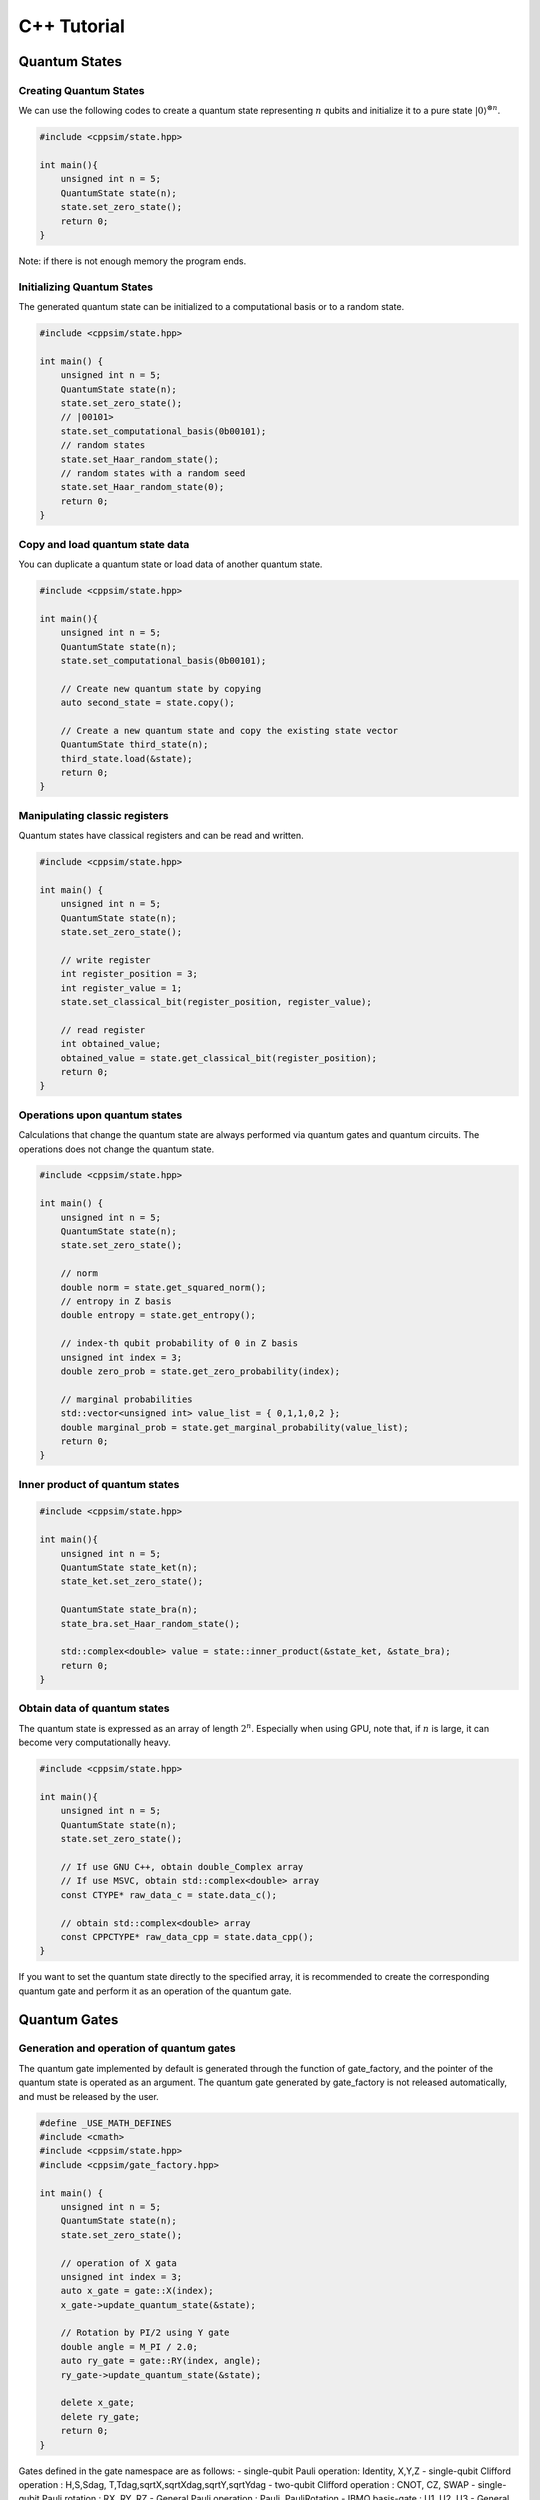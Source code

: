 C++ Tutorial
============

Quantum States
--------------

Creating Quantum States
~~~~~~~~~~~~~~~~~~~~~~~

We can use the following codes to create a quantum state representing
:math:`n` qubits and initialize it to a pure state
:math:`|0\rangle^{\otimes n}`.

.. code:: cpp

   #include <cppsim/state.hpp>

   int main(){
       unsigned int n = 5;
       QuantumState state(n);
       state.set_zero_state();
       return 0;
   }

Note: if there is not enough memory the program ends.

Initializing Quantum States
~~~~~~~~~~~~~~~~~~~~~~~~~~~

The generated quantum state can be initialized to a computational basis
or to a random state.

.. code:: cpp

   #include <cppsim/state.hpp>

   int main() {
       unsigned int n = 5;
       QuantumState state(n);
       state.set_zero_state();
       // |00101>
       state.set_computational_basis(0b00101);
       // random states
       state.set_Haar_random_state();
       // random states with a random seed
       state.set_Haar_random_state(0);
       return 0;
   }

Copy and load quantum state data
~~~~~~~~~~~~~~~~~~~~~~~~~~~~~~~~

You can duplicate a quantum state or load data of another quantum state.

.. code:: cpp

   #include <cppsim/state.hpp>

   int main(){
       unsigned int n = 5;
       QuantumState state(n);
       state.set_computational_basis(0b00101);

       // Create new quantum state by copying
       auto second_state = state.copy();

       // Create a new quantum state and copy the existing state vector
       QuantumState third_state(n);
       third_state.load(&state);
       return 0;
   }

Manipulating classic registers
~~~~~~~~~~~~~~~~~~~~~~~~~~~~~~

Quantum states have classical registers and can be read and written.

.. code:: cpp

   #include <cppsim/state.hpp>

   int main() {
       unsigned int n = 5;
       QuantumState state(n);
       state.set_zero_state();

       // write register
       int register_position = 3;
       int register_value = 1;
       state.set_classical_bit(register_position, register_value);

       // read register
       int obtained_value;
       obtained_value = state.get_classical_bit(register_position);
       return 0;
   }

Operations upon quantum states
~~~~~~~~~~~~~~~~~~~~~~~~~~~~~~

Calculations that change the quantum state are always performed via
quantum gates and quantum circuits. The operations does not change the
quantum state.

.. code:: cpp

   #include <cppsim/state.hpp>

   int main() {
       unsigned int n = 5;
       QuantumState state(n);
       state.set_zero_state();

       // norm
       double norm = state.get_squared_norm();
       // entropy in Z basis
       double entropy = state.get_entropy();

       // index-th qubit probability of 0 in Z basis
       unsigned int index = 3;
       double zero_prob = state.get_zero_probability(index);

       // marginal probabilities
       std::vector<unsigned int> value_list = { 0,1,1,0,2 };
       double marginal_prob = state.get_marginal_probability(value_list);
       return 0;
   }

Inner product of quantum states
~~~~~~~~~~~~~~~~~~~~~~~~~~~~~~~

.. code:: cpp

   #include <cppsim/state.hpp>

   int main(){
       unsigned int n = 5;
       QuantumState state_ket(n);
       state_ket.set_zero_state();

       QuantumState state_bra(n);
       state_bra.set_Haar_random_state();

       std::complex<double> value = state::inner_product(&state_ket, &state_bra);
       return 0;
   }

Obtain data of quantum states
~~~~~~~~~~~~~~~~~~~~~~~~~~~~~

The quantum state is expressed as an array of length :math:`2^n`.
Especially when using GPU, note that, if :math:`n` is large, it can
become very computationally heavy.

.. code:: cpp

   #include <cppsim/state.hpp>

   int main(){
       unsigned int n = 5;
       QuantumState state(n);
       state.set_zero_state();

       // If use GNU C++, obtain double_Complex array
       // If use MSVC, obtain std::complex<double> array
       const CTYPE* raw_data_c = state.data_c();

       // obtain std::complex<double> array
       const CPPCTYPE* raw_data_cpp = state.data_cpp();
   }

If you want to set the quantum state directly to the specified array, it
is recommended to create the corresponding quantum gate and perform it
as an operation of the quantum gate.

Quantum Gates
-------------

Generation and operation of quantum gates
~~~~~~~~~~~~~~~~~~~~~~~~~~~~~~~~~~~~~~~~~

The quantum gate implemented by default is generated through the
function of gate_factory, and the pointer of the quantum state is
operated as an argument. The quantum gate generated by gate_factory is
not released automatically, and must be released by the user.

.. code:: cpp

   #define _USE_MATH_DEFINES
   #include <cmath>
   #include <cppsim/state.hpp>
   #include <cppsim/gate_factory.hpp>

   int main() {
       unsigned int n = 5;
       QuantumState state(n);
       state.set_zero_state();

       // operation of X gata
       unsigned int index = 3;
       auto x_gate = gate::X(index);
       x_gate->update_quantum_state(&state);

       // Rotation by PI/2 using Y gate
       double angle = M_PI / 2.0;
       auto ry_gate = gate::RY(index, angle);
       ry_gate->update_quantum_state(&state);

       delete x_gate;
       delete ry_gate;
       return 0;
   }

Gates defined in the gate namespace are as follows: - single-qubit Pauli
operation: Identity, X,Y,Z - single-qubit Clifford operation : H,S,Sdag,
T,Tdag,sqrtX,sqrtXdag,sqrtY,sqrtYdag - two-qubit Clifford operation :
CNOT, CZ, SWAP - single-qubit Pauli rotation : RX, RY, RZ - General
Pauli operation : Pauli, PauliRotation - IBMQ basis-gate : U1, U2, U3 -
General gate : DenseMatrix - Measurement : Measurement - Noise :
BitFlipNoise, DephasingNoise, IndepenedentXZNoise, DepolarizingNoise

Combining quantum gates
~~~~~~~~~~~~~~~~~~~~~~~

By combining successively operating quantum gates, a new single quantum
gate can be generated. You have to release the synthesized gate
yourself.

.. code:: cpp

   #define _USE_MATH_DEFINES
   #include <cmath>
   #include <cppsim/state.hpp>
   #include <cppsim/gate_factory.hpp>
   #include <cppsim/gate_merge.hpp>
   #include <cppsim/gate_matrix.hpp>

   int main() {
       unsigned int n = 5;
       QuantumState state(n);
       state.set_zero_state();

       unsigned int index = 3;
       auto x_gate = gate::X(index);

       double angle = M_PI / 2.0;
       auto ry_gate = gate::RY(index, angle);

       // combine X, RY in the successive operation order 
       auto x_and_ry_gate = gate::merge(x_gate, ry_gate);

       x_and_ry_gate->update_quantum_state(&state);

       delete x_gate;
       delete ry_gate;
       delete x_and_ry_gate;
       return 0;
   }

Sum of quantum gate matrices
~~~~~~~~~~~~~~~~~~~~~~~~~~~~

The sum of quantum gate matrices elements can be obtained. (Please don’t
do this when there is control-qubit, because the operation is undefined
yet)

.. code:: cpp

   #define _USE_MATH_DEFINES
   #include <cmath>
   #include <cppsim/state.hpp>
   #include <cppsim/gate_factory.hpp>
   #include <cppsim/gate_merge.hpp>
   #include <cppsim/gate_matrix.hpp>

   int main() {
       auto gate00 = gate::merge(gate::P0(0), gate::P0(1));
       auto gate11 = gate::merge(gate::P1(0), gate::P1(1));
       // |00><00| + |11><11|
       auto proj_00_or_11 = gate::add(gate00, gate11);
       std::cout << proj_00_or_11 << std::endl;

       auto gate_ii_zz = gate::add(gate::Identity(0), gate::merge(gate::Z(0), gate::Z(1)));
       auto gate_ii_xx = gate::add(gate::Identity(0), gate::merge(gate::X(0), gate::X(1)));
       auto proj_00_plus_11 = gate::merge(gate_ii_zz, gate_ii_xx);
       // ((|00>+|11>)(<00|+<11|))/2 = (II + ZZ)(II + XX)/4
       proj_00_plus_11->multiply_scalar(0.25);
       std::cout << proj_00_plus_11 << std::endl;
       return 0;
   }

Special quantum gate and common quantum gate
~~~~~~~~~~~~~~~~~~~~~~~~~~~~~~~~~~~~~~~~~~~~

In cppsim, the basic quantum gates are devided in two ways: - Special
gate: There are dedicated speed-up functions for utilizing the special
gate. - Common gate: The matrices of the gate are consistent in
operating on other matrix.

The special gate is faster than the common gate because of the dedicated
functions. But in special gate, operations that change the function of a
quantum gate, such as increasing the number of control qubits, cannot be
performed later. This kind of change can be made only when the special
gate is transformed into common gate, which can be realized by
gate::convert_to_matrix_gate. Here’s an example:

.. code:: cpp

   #include <cppsim/state.hpp>
   #include <cppsim/gate_factory.hpp>
   #include <cppsim/gate_merge.hpp>
   #include <cppsim/gate_matrix.hpp>

   int main() {
       unsigned int n = 5;
       QuantumState state(n);
       state.set_zero_state();

       unsigned int index = 3;
       auto x_gate = gate::X(index);

       // Add control qubit so that only operates when 1st-qubit is 0
       auto x_mat_gate = gate::to_matrix_gate(x_gate);
       unsigned int control_index = 1;
       unsigned int control_with_value = 0;
       x_mat_gate->add_control_qubit(control_index, control_with_value);

       x_mat_gate->update_quantum_state(&state);

       delete x_gate;
       delete x_mat_gate;
       return 0;
   }

Please check the API documents for details of speacial quantum gate.

Obtain the gate matrix of quantum gate
~~~~~~~~~~~~~~~~~~~~~~~~~~~~~~~~~~~~~~

Gate matrix of generated quantum gate can be obtained, but gate matrices
do not include control qubit. Especially, be careful for those gates who
don’t have gate matrix (ex. n-qubit Pauli rotation gate), it takes
extremely long time and memory to obtain the matrix.

.. code:: cpp

   #include <iostream>
   #include <cppsim/state.hpp>
   #include <cppsim/gate_factory.hpp>
   #include <cppsim/gate_merge.hpp>

   int main(){
       unsigned int index = 3;
       auto x_gate = gate::X(index);

       // obtain the matrix element
       // ComplexMatrix is a complex matrix type with RowMajor by Eigen::MatrixXcd
       ComplexMatrix matrix;
       x_gate->set_matrix(matrix);
       std::cout << matrix << std::endl;
       return 0;
   }

Obtain information of quantum gate
~~~~~~~~~~~~~~~~~~~~~~~~~~~~~~~~~~

Debug information of quantum gate can be shown by using ostream. Note
that if the gate matrix of the quantum gate is very large, it takes a
long time. Quantum gates with dedicated functions do not display their
own gate matrix.

.. code:: cpp

   #include <iostream>
   #include <cppsim/state.hpp>
   #include <cppsim/gate_factory.hpp>
   #include <cppsim/gate_merge.hpp>

   int main(){

       unsigned int index = 3;
       auto x_gate = gate::X(index);

       std::cout << x_gate << std::endl;

       delete x_gate;
       return 0;
   }

Implement of common quantum gate
~~~~~~~~~~~~~~~~~~~~~~~~~~~~~~~~

cppsim implements various maps of quantum information in the following
forms. #### Unitary operation Implemented as quantum gate. ####
Projection operator and Kraus operator, etc. Implemented as quantum
gate. In general, the norm of quantum state is not preserved after
operation. The gate can be generated by DenseMatrix.

.. code:: cpp

   #define _USE_MATH_DEFINES
   #include <cmath>
   #include <cppsim/state.hpp>
   #include <cppsim/gate_factory.hpp>
   #include <cppsim/gate_merge.hpp>
   #include <cppsim/gate_matrix.hpp>
   #include <cppsim/gate_general.hpp>

   int main() {
       ComplexMatrix one_qubit_matrix(2, 2);
       one_qubit_matrix << 0, 1, 1, 0;
       auto one_qubit_gate = gate::DenseMatrix(0, one_qubit_matrix);
       std::cout << one_qubit_gate << std::endl;

       ComplexMatrix two_qubit_matrix(4,4);
       two_qubit_matrix <<
           1, 0, 0, 0,
           0, 1, 0, 0,
           0, 0, 0, 1,
           0, 0, 1, 0;
       auto two_qubit_gate = gate::DenseMatrix({0,1}, two_qubit_matrix);
       std::cout << two_qubit_gate << std::endl;
       return 0;
   }

Stochastic unitary operations
^^^^^^^^^^^^^^^^^^^^^^^^^^^^^

With given multiple unitary operations and probability distributions,
stochastic unitary operations can be created by Probabilistic function.

.. code:: cpp

   #define _USE_MATH_DEFINES
   #include <cmath>
   #include <cppsim/state.hpp>
   #include <cppsim/gate_factory.hpp>
   #include <cppsim/gate_merge.hpp>
   #include <cppsim/gate_matrix.hpp>
   #include <cppsim/gate_general.hpp>

   int main() {
       unsigned int n = 5;
       QuantumState state(n);
       state.set_zero_state();

       unsigned int index = 3;
       auto x_gate = gate::X(index);
       auto z_gate = gate::Z(index);

       auto probabilistic_xz_gate = gate::Probabilistic({ 0.1,0.2 } , { x_gate,z_gate });
       auto depolarizing_gate = gate::DepolarizingNoise(index, 0.3);

       depolarizing_gate->update_quantum_state(&state);
       probabilistic_xz_gate->update_quantum_state(&state);
       return 0;
   }

CPTP-map
^^^^^^^^

CPTP-map can be created by giving the CPTP function a list of Kraus
operators satisfying completeness.

.. code:: cpp

   #define _USE_MATH_DEFINES
   #include <cmath>
   #include <cppsim/state.hpp>
   #include <cppsim/gate_factory.hpp>
   #include <cppsim/gate_merge.hpp>
   #include <cppsim/gate_matrix.hpp>
   #include <cppsim/gate_general.hpp>

   int main() {
       unsigned int n = 5;
       QuantumState state(n);
       state.set_zero_state();

       unsigned int index = 3;
       auto p0 = gate::P0(index);
       auto p1_fix = gate::merge(gate::P1(index), gate::X(index));

       auto correction = gate::CPTP({p0,p1_fix});
       auto noise = gate::BitFlipNoise(index,0.1);

       noise->update_quantum_state(&state);
       correction->update_quantum_state(&state);
       return 0;
   }

POVM
^^^^

Since it is the same as Instrument in numerical calculation, it is
realized as Instrument. #### Instrument in addition to the general
CPTP-map operation, Instrument is an operation to get the array
subscript of the Claus operator that acts randomly. For example, a
measurement on the Z basis is to operate on the CPTP-map consisting of
P0 and P1 and knowing which one is operated. In cppsim, this is achieved
by specifying the information of the CPTP-map and the address of the
classic register where the subscript of the operated Claus operator is
written in the Instrument function.

.. code:: cpp

   #define _USE_MATH_DEFINES
   #include <cmath>
   #include <cppsim/state.hpp>
   #include <cppsim/gate_factory.hpp>
   #include <cppsim/gate_merge.hpp>
   #include <cppsim/gate_matrix.hpp>
   #include <cppsim/gate_general.hpp>

   int main() {
       auto gate00 = gate::merge(gate::P0(0), gate::P0(1));
       auto gate01 = gate::merge(gate::P0(0), gate::P1(1));
       auto gate10 = gate::merge(gate::P1(0), gate::P0(1));
       auto gate11 = gate::merge(gate::P1(0), gate::P1(1));

       std::vector<QuantumGateBase*> gate_list = { gate00, gate01, gate10, gate11 };
       unsigned int classical_pos = 0;
       auto gate = gate::Instrument(gate_list, classical_pos);

       QuantumState state(2);
       state.set_Haar_random_state();

       std::cout << state << std::endl;
       gate->update_quantum_state(&state);
       unsigned int result = state.get_classical_value(classical_pos);
       std::cout << state << std::endl;
       std::cout << result << std::endl;
       return 0;
   }

Adaptive
^^^^^^^^

Determines whether to perform the operation according to the value
written to the classical register. Cppsim implements this by specifying
a function that takes a register of type [unsigned int] as an argument
and returns a bool type.

.. code:: cpp

   #define _USE_MATH_DEFINES
   #include <cmath>
   #include <cppsim/state.hpp>
   #include <cppsim/gate_factory.hpp>
   #include <cppsim/gate_merge.hpp>
   #include <cppsim/gate_matrix.hpp>
   #include <cppsim/gate_general.hpp>

   int main() {
       unsigned int n = 5;
       QuantumState state(n);
       state.set_zero_state();

       unsigned int index = 3;
       auto h = gate::H(index);
       h->update_quantum_state(&state);

       auto meas = gate::Measurement(index,0);
       meas->update_quantum_state(&state);

       auto condition = [](const std::vector<UINT> reg){
           return reg[0]==1;
       };
       auto correction = gate::Adaptive(gate::X(index), condition);
       correction->update_quantum_state(&state);
       return 0;
   }

CP-map
^^^^^^

If Kraus-rank is 1, please treat it as a single Kraus operator as
described above. In other cases, please adjust the Kraus operator so
that it becomes TP, and then adjust it by applying the Identity operator
multiplied by a constant with the multiply_scalar function.

Quantum Circuits
----------------

Constructing a quantum circuit
~~~~~~~~~~~~~~~~~~~~~~~~~~~~~~

A quantum circuit is represented as a set of quantum gates. For example,
a quantum circuit can be made as follows:

.. code:: cpp

   #include <cppsim/state.hpp>
   #include <cppsim/gate_factory.hpp>
   #include <cppsim/circuit.hpp>

   int main(){
       unsigned int n = 5;
       QuantumState state(n);
       state.set_zero_state();

       // Define quantum circuit
       QuantumCircuit circuit(n);

       // Add gate to quantum circuit
       for(int i=0;i<n;++i){
           circuit.add_H_gate(i);
       }

       // Gate defined by user can also be added
       for(int i=0;i<n;++i){
           circuit.add_gate(gate::H(i));
       }

       // Operate quantum circuit to state
       circuit.update_quantum_state(&state);
       return 0;
   }

Note: the quantum circuit added by add_gate is released from memory when
the quantum circuit is released. Therefore, the assigned gate cannot be
reused. If you want to reuse the gate given as an argument, make a copy
of itself using gate.copy or use the add_gate_copy function. But in this
case, you have to release the gate by yourself.

Optimizating quantum circuits
~~~~~~~~~~~~~~~~~~~~~~~~~~~~~

By merging quantum gates into a single quantum gate, the number of
quantum gates can be reduced and the time required for numerical
calculations can be reduced. (Of course, when the number of target
qubits increases, or when a quantum gate with a dedicated function is
merged into a quantum gate without a dedicated function, the total
calculation time will not necessarily decrease.)

The code below uses the optimize function to repeat merging the quantum
gates of the quantum circuit until the target qubit becomes three by
greedy algorithm.

.. code:: cpp

   #include <cppsim/state.hpp>
   #include <cppsim/gate_factory.hpp>
   #include <cppsim/circuit.hpp>
   #include <cppsim/circuit_optimizer.hpp>

   int main() {
       unsigned int n = 5;
       unsigned int depth = 10;
       QuantumCircuit circuit(n);
       for (int d = 0; d < depth; ++d) {
           for (int i = 0; i < n; ++i) {
               circuit.add_gate(gate::H(i));
           }
       }

       // 量子回路の最適化
       QuantumCircuitOptimizer opt;
       unsigned int max_block_size = 3;
       opt.optimize(&circuit, max_block_size);
       return 0;
   }

Obtaining debug information of quantum circuits
~~~~~~~~~~~~~~~~~~~~~~~~~~~~~~~~~~~~~~~~~~~~~~~

The same as quantum gate, debug information of quantum gate can be shown
by using ostream.

.. code:: cpp

   #include <cppsim/state.hpp>
   #include <cppsim/gate_factory.hpp>
   #include <cppsim/circuit.hpp>

   int main() {
       unsigned int n = 5;
       unsigned int depth = 10;
       QuantumCircuit circuit(n);
       for (int d = 0; d < depth; ++d) {
           for (int i = 0; i < n; ++i) {
               circuit.add_gate(gate::H(i));
           }
       }

       // Output information of quantum circuit
       std::cout << circuit << std::endl;
       return 0;
   }

Observables
-----------

Creating observables
~~~~~~~~~~~~~~~~~~~~

Observables are represented as a set of Pauli operators. The Pauli
operator can be defined as follows:

.. code:: cpp

   #include <cppsim/observable.hpp>
   #include <string>

   int main() {
       unsigned int n = 5;
       double coef = 2.0;
       std::string Pauli_string = "X 0 X 1 Y 2 Z 4";
       Observable observable(n);
       observable.add_operator(coef,Pauli_string.c_str());
       return 0;
   }

Cooperation with OpenFermion
~~~~~~~~~~~~~~~~~~~~~~~~~~~~

Observables can be generated from files in the following formats
generated using OpenFermion. At this time, the observable has the
minimum size necessary to compose it. For example, it is possible to
read observables obtained using openfermion as shown below and generate
observables.

.. code:: python

   from openfermion.ops import FermionOperator
   from openfermion.transforms import bravyi_kitaev

   h_00 = h_11 = -1.252477
   h_22 = h_33 = -0.475934
   h_0110 = h_1001 = 0.674493
   h_2332 = h_3323 = 0.697397
   h_0220 = h_0330 = h_1221 = h_1331 = h_2002 = h_3003 = h_2112 = h_3113 = 0.663472
   h_0202 = h_1313 = h_2130 = h_2310 = h_0312 = h_0132 = 0.181287

   fermion_operator = FermionOperator('0^ 0', h_00)
   fermion_operator += FermionOperator('1^ 1', h_11)
   fermion_operator += FermionOperator('2^ 2', h_22)
   fermion_operator += FermionOperator('3^ 3', h_33)

   fermion_operator += FermionOperator('0^ 1^ 1 0', h_0110)
   fermion_operator += FermionOperator('2^ 3^ 3 2', h_2332)
   fermion_operator += FermionOperator('0^ 3^ 3 0', h_0330)
   fermion_operator += FermionOperator('1^ 2^ 2 1', h_1221)

   fermion_operator += FermionOperator('0^ 2^ 2 0', h_0220-h_0202)
   fermion_operator += FermionOperator('1^ 3^ 3 1', h_1331-h_1313)

   fermion_operator += FermionOperator('0^ 1^ 3 2', h_0132)
   fermion_operator += FermionOperator('2^ 3^ 1 0', h_0132)

   fermion_operator += FermionOperator('0^ 3^ 1 2', h_0312)
   fermion_operator += FermionOperator('2^ 1^ 3 0', h_0312)

   ## Bravyi-Kitaev transformation
   bk_operator = bravyi_kitaev(fermion_operator)

   ## output
   fp = open("H2.txt", 'w')
   fp.write(str(bk_operator))
   fp.close()

The H2.txt </ code> file generated by the above python code has the
following format.

.. code:: txt

   (-0.8126100000000005+0j) [] +
   (0.04532175+0j) [X0 Z1 X2] +
   (0.04532175+0j) [X0 Z1 X2 Z3] +
   (0.04532175+0j) [Y0 Z1 Y2] +
   (0.04532175+0j) [Y0 Z1 Y2 Z3] +
   (0.17120100000000002+0j) [Z0] +
   (0.17120100000000002+0j) [Z0 Z1] +
   (0.165868+0j) [Z0 Z1 Z2] +
   (0.165868+0j) [Z0 Z1 Z2 Z3] +
   (0.12054625+0j) [Z0 Z2] +
   (0.12054625+0j) [Z0 Z2 Z3] +
   (0.16862325+0j) [Z1] +
   (-0.22279649999999998+0j) [Z1 Z2 Z3] +
   (0.17434925+0j) [Z1 Z3] +
   (-0.22279649999999998+0j) [Z2]

You can create an observable from such a file through a function as
follows:

.. code:: cpp

   #include <cppsim/observable.hpp>
   #include <string>

   int main() {
       unsigned int n = 5;
       std::string filename = "H2.txt";
       Observable* observable = observable::create_observable_from_openfermion_file(filename);
       delete observable;
       return 0;
   }

Evaluation of Observable
~~~~~~~~~~~~~~~~~~~~~~~~

Evaluation of the expected value of the observable against the state can
be obtained.

.. code:: cpp

   #include <cppsim/observable.hpp>
   #include <cppsim/state.hpp>
   #include <string>

   int main() {
       unsigned int n = 5;
       double coef = 2.0;
       std::string Pauli_string = "X 0 X 1 Y 2 Z 4";
       Observable observable(n);
       observable.add_operator(coef, Pauli_string.c_str());
       
       QuantumState state(n);
       observable.get_expectation_value(&state);
       return 0;
   }

Rotation of Observable
~~~~~~~~~~~~~~~~~~~~~~

The rotation of Observable :raw-latex:`\f`\ :math:`H\f`,
:raw-latex:`\f`\ :math:`e^{i\theta H}\f`, is performed by Trotter
expansion. num_repeats defaults as the following code, but can be
specified by user.

.. code:: cpp

   #include <cppsim/circuit.hpp>
   #include <cppsim/state.hpp>
   #include <cppsim/observable.hpp>

   int main() {
       UINT n;
       UINT num_repeats;
       double theta = 0.1;
       Observable* observable = observable::create_observable_from_openfermion_file("../test/cppsim/H2.txt");

       n = observable->get_qubit_count();
       QuantumState state(n);
       state.set_computational_basis(0);

       QuantumCircuit circuit(n);
       num_repeats = (UINT)std::ceil(theta * (double)n* 100.);
       circuit.add_observable_rotation_gate(*observable, theta, num_repeats);
       circuit.update_quantum_state(&state);

       auto result = observable->get_expectation_value(&state);
       std::cout << result << std::endl;
       delete observable;
       return 0;
   }

Parametric Quantum Circuits
---------------------------

Defining a quantum circuit as the ParametricQuantumCircuit class allows
you to use some functions that are useful for optimizing quantum
circuits using variational methods, in addition to the usual functions
of the QuantumCircuit class.

An example of a parametric quantum circuits
~~~~~~~~~~~~~~~~~~~~~~~~~~~~~~~~~~~~~~~~~~~

Quantum gates with one rotation angle (X-rot, Y-rot, Z-rot,
multi_qubit_pauli_rotation) can be added to quantum circuits as
parametric quantum gates. For quantum gates added as parametric gates,
the number of parametric gates can be extracted after the quantum
circuit is constructed, and the rotation angle can be changed later.

.. code:: cpp

   #include <cppsim/state.hpp>
   #include <vqcsim/parametric_circuit.hpp>
   #include <cppsim/utility.hpp>

   int main(){
       const UINT n = 3;
       const UINT depth = 10;

       // create n-qubit parametric circuit
       ParametricQuantumCircuit* circuit = new ParametricQuantumCircuit(n);
       Random random;
       for (UINT d = 0; d < depth; ++d) {
           // add parametric X,Y,Z gate with random initial rotation angle
           for (UINT i = 0; i < n; ++i) {
               circuit->add_parametric_RX_gate(i, random.uniform());
               circuit->add_parametric_RY_gate(i, random.uniform());
               circuit->add_parametric_RZ_gate(i, random.uniform());
           }
           // add neighboring two-qubit ZZ rotation
           for (UINT i = d % 2; i + 1 < n; i+=2) {
               circuit->add_parametric_multi_Pauli_rotation_gate({ i,i + 1 }, { 3,3 }, random.uniform());
           }
       }

       // get parameter count
       UINT param_count = circuit->get_parameter_count();

       // get current parameter, and set shifted parameter
       for (UINT p = 0; p < param_count; ++p) {
           double current_angle = circuit->get_parameter(p);
           circuit->set_parameter(p, current_angle + random.uniform());
       }

       // create quantum state and update
       QuantumState state(n);
       circuit->update_quantum_state(&state);

       // output state and circuit info
       std::cout << state << std::endl;
       std::cout << circuit << std::endl;

       // release quantum circuit
       delete circuit;
   }
